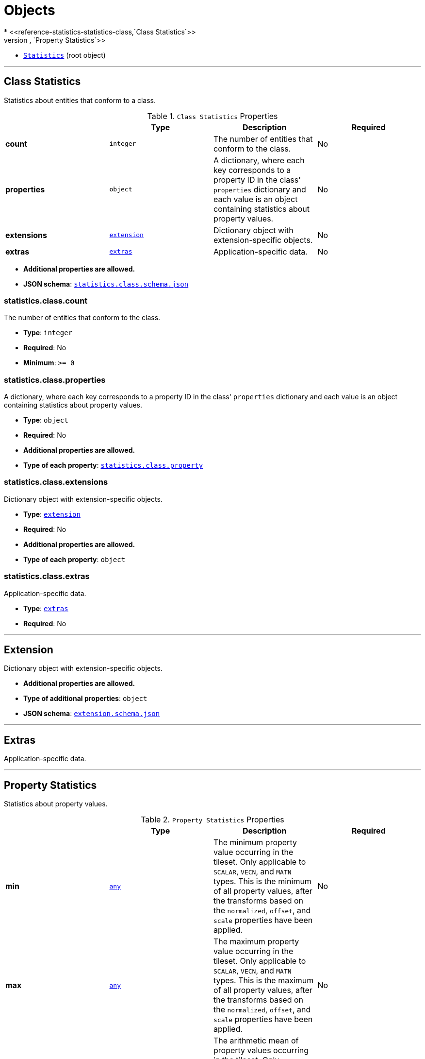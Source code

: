 = Objects
* <<reference-statistics-statistics-class,`Class Statistics`>>
** <<reference-statistics-statistics-class-property,`Property Statistics`>>
* <<reference-statistics-statistics,`Statistics`>> (root object)


'''
[#reference-statistics-statistics-class]
== Class Statistics

Statistics about entities that conform to a class.

.`Class Statistics` Properties
|===
|   |Type|Description|Required

|**count**
|`integer`
|The number of entities that conform to the class.
|No

|**properties**
|`object`
|A dictionary, where each key corresponds to a property ID in the class' `properties` dictionary and each value is an object containing statistics about property values.
|No

|**extensions**
|<<reference-statistics-extension,`extension`>>
|Dictionary object with extension-specific objects.
|No

|**extras**
|<<reference-statistics-extras,`extras`>>
|Application-specific data.
|No

|===

* **Additional properties are allowed.**
* **JSON schema**: <<reference-statistics-schema-statistics-class,`statistics.class.schema.json`>>

=== statistics.class.count

The number of entities that conform to the class.

* **Type**: `integer`
* **Required**: No
* **Minimum**: `&gt;= 0`

=== statistics.class.properties

A dictionary, where each key corresponds to a property ID in the class' `properties` dictionary and each value is an object containing statistics about property values.

* **Type**: `object`
* **Required**: No
* **Additional properties are allowed.**
* **Type of each property**: <<reference-statistics-statistics-class-property,`statistics.class.property`>>

=== statistics.class.extensions

Dictionary object with extension-specific objects.

* **Type**: <<reference-statistics-extension,`extension`>>
* **Required**: No
* **Additional properties are allowed.**
* **Type of each property**: `object`

=== statistics.class.extras

Application-specific data.

* **Type**: <<reference-statistics-extras,`extras`>>
* **Required**: No




'''
[#reference-statistics-extension]
== Extension

Dictionary object with extension-specific objects.

* **Additional properties are allowed.**
* **Type of additional properties**: `object`
* **JSON schema**: <<reference-statistics-schema-extension,`extension.schema.json`>>




'''
[#reference-statistics-extras]
== Extras

Application-specific data.



'''
[#reference-statistics-statistics-class-property]
== Property Statistics

Statistics about property values.

.`Property Statistics` Properties
|===
|   |Type|Description|Required

|**min**
|<<reference-statistics-any,`any`>>
|The minimum property value occurring in the tileset. Only applicable to `SCALAR`, `VECN`, and `MATN` types. This is the minimum of all property values, after the transforms based on the `normalized`, `offset`, and `scale` properties have been applied.
|No

|**max**
|<<reference-statistics-any,`any`>>
|The maximum property value occurring in the tileset. Only applicable to `SCALAR`, `VECN`, and `MATN` types. This is the maximum of all property values, after the transforms based on the `normalized`, `offset`, and `scale` properties have been applied.
|No

|**mean**
|<<reference-statistics-any,`any`>>
|The arithmetic mean of property values occurring in the tileset. Only applicable to `SCALAR`, `VECN`, and `MATN` types. This is the mean of all property values, after the transforms based on the `normalized`, `offset`, and `scale` properties have been applied.
|No

|**median**
|<<reference-statistics-any,`any`>>
|The median of property values occurring in the tileset. Only applicable to `SCALAR`, `VECN`, and `MATN` types. This is the median of all property values, after the transforms based on the `normalized`, `offset`, and `scale` properties have been applied.
|No

|**standardDeviation**
|<<reference-statistics-any,`any`>>
|The standard deviation of property values occurring in the tileset. Only applicable to `SCALAR`, `VECN`, and `MATN` types. This is the standard deviation of all property values, after the transforms based on the `normalized`, `offset`, and `scale` properties have been applied.
|No

|**variance**
|<<reference-statistics-any,`any`>>
|The variance of property values occurring in the tileset. Only applicable to `SCALAR`, `VECN`, and `MATN` types. This is the variance of all property values, after the transforms based on the `normalized`, `offset`, and `scale` properties have been applied.
|No

|**sum**
|<<reference-statistics-any,`any`>>
|The sum of property values occurring in the tileset. Only applicable to `SCALAR`, `VECN`, and `MATN` types. This is the sum of all property values, after the transforms based on the `normalized`, `offset`, and `scale` properties have been applied.
|No

|**occurrences**
|`object`
|A dictionary, where each key corresponds to an enum `name` and each value is the number of occurrences of that enum. Only applicable when `type` is `ENUM`. For fixed-length arrays, this is an array of component-wise occurrences.
|No

|**extensions**
|<<reference-statistics-extension,`extension`>>
|Dictionary object with extension-specific objects.
|No

|**extras**
|<<reference-statistics-extras,`extras`>>
|Application-specific data.
|No

|===

* **Additional properties are allowed.**
* **JSON schema**: <<reference-statistics-schema-statistics-class-property,`statistics.class.property.schema.json`>>

=== statistics.class.property.min

The minimum property value occurring in the tileset. Only applicable to `SCALAR`, `VECN`, and `MATN` types. This is the minimum of all property values, after the transforms based on the `normalized`, `offset`, and `scale` properties have been applied.

* **Type**: <<reference-statistics-any,`any`>>
* **Required**: No

=== statistics.class.property.max

The maximum property value occurring in the tileset. Only applicable to `SCALAR`, `VECN`, and `MATN` types. This is the maximum of all property values, after the transforms based on the `normalized`, `offset`, and `scale` properties have been applied.

* **Type**: <<reference-statistics-any,`any`>>
* **Required**: No

=== statistics.class.property.mean

The arithmetic mean of property values occurring in the tileset. Only applicable to `SCALAR`, `VECN`, and `MATN` types. This is the mean of all property values, after the transforms based on the `normalized`, `offset`, and `scale` properties have been applied.

* **Type**: <<reference-statistics-any,`any`>>
* **Required**: No

=== statistics.class.property.median

The median of property values occurring in the tileset. Only applicable to `SCALAR`, `VECN`, and `MATN` types. This is the median of all property values, after the transforms based on the `normalized`, `offset`, and `scale` properties have been applied.

* **Type**: <<reference-statistics-any,`any`>>
* **Required**: No

=== statistics.class.property.standardDeviation

The standard deviation of property values occurring in the tileset. Only applicable to `SCALAR`, `VECN`, and `MATN` types. This is the standard deviation of all property values, after the transforms based on the `normalized`, `offset`, and `scale` properties have been applied.

* **Type**: <<reference-statistics-any,`any`>>
* **Required**: No

=== statistics.class.property.variance

The variance of property values occurring in the tileset. Only applicable to `SCALAR`, `VECN`, and `MATN` types. This is the variance of all property values, after the transforms based on the `normalized`, `offset`, and `scale` properties have been applied.

* **Type**: <<reference-statistics-any,`any`>>
* **Required**: No

=== statistics.class.property.sum

The sum of property values occurring in the tileset. Only applicable to `SCALAR`, `VECN`, and `MATN` types. This is the sum of all property values, after the transforms based on the `normalized`, `offset`, and `scale` properties have been applied.

* **Type**: <<reference-statistics-any,`any`>>
* **Required**: No

=== statistics.class.property.occurrences

A dictionary, where each key corresponds to an enum `name` and each value is the number of occurrences of that enum. Only applicable when `type` is `ENUM`. For fixed-length arrays, this is an array of component-wise occurrences.

* **Type**: `object`
* **Required**: No

=== statistics.class.property.extensions

Dictionary object with extension-specific objects.

* **Type**: <<reference-statistics-extension,`extension`>>
* **Required**: No
* **Additional properties are allowed.**
* **Type of each property**: `object`

=== statistics.class.property.extras

Application-specific data.

* **Type**: <<reference-statistics-extras,`extras`>>
* **Required**: No






'''
[#reference-statistics-statistics]
== Statistics

Statistics about entities.

.`Statistics` Properties
|===
|   |Type|Description|Required

|**classes**
|`object`
|A dictionary, where each key corresponds to a class ID in the `classes` dictionary and each value is an object containing statistics about entities that conform to the class.
|No

|**extensions**
|<<reference-statistics-extension,`extension`>>
|Dictionary object with extension-specific objects.
|No

|**extras**
|<<reference-statistics-extras,`extras`>>
|Application-specific data.
|No

|===

* **Additional properties are allowed.**
* **JSON schema**: <<reference-statistics-schema-statistics,`statistics.schema.json`>>

=== Statistics.classes

A dictionary, where each key corresponds to a class ID in the `classes` dictionary and each value is an object containing statistics about entities that conform to the class.

* **Type**: `object`
* **Required**: No
* **Additional properties are allowed.**
* **Type of each property**: <<reference-statistics-statistics-class,`statistics.class`>>

=== Statistics.extensions

Dictionary object with extension-specific objects.

* **Type**: <<reference-statistics-extension,`extension`>>
* **Required**: No
* **Additional properties are allowed.**
* **Type of each property**: `object`

=== Statistics.extras

Application-specific data.

* **Type**: <<reference-statistics-extras,`extras`>>
* **Required**: No


